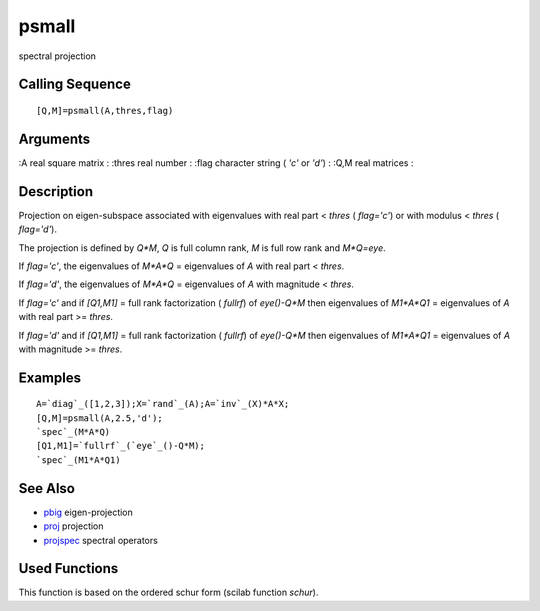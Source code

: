 


psmall
======

spectral projection



Calling Sequence
~~~~~~~~~~~~~~~~


::

    [Q,M]=psmall(A,thres,flag)




Arguments
~~~~~~~~~

:A real square matrix
: :thres real number
: :flag character string ( `'c'` or `'d'`)
: :Q,M real matrices
:



Description
~~~~~~~~~~~

Projection on eigen-subspace associated with eigenvalues with real
part < `thres` ( `flag='c'`) or with modulus < `thres` ( `flag='d'`).

The projection is defined by `Q*M`, `Q` is full column rank, `M` is
full row rank and `M*Q=eye`.

If `flag='c'`, the eigenvalues of `M*A*Q` = eigenvalues of `A` with
real part < `thres`.

If `flag='d'`, the eigenvalues of `M*A*Q` = eigenvalues of `A` with
magnitude < `thres`.

If `flag='c'` and if `[Q1,M1]` = full rank factorization ( `fullrf`)
of `eye()-Q*M` then eigenvalues of `M1*A*Q1` = eigenvalues of `A` with
real part >= `thres`.

If `flag='d'` and if `[Q1,M1]` = full rank factorization ( `fullrf`)
of `eye()-Q*M` then eigenvalues of `M1*A*Q1` = eigenvalues of `A` with
magnitude >= `thres`.



Examples
~~~~~~~~


::

    A=`diag`_([1,2,3]);X=`rand`_(A);A=`inv`_(X)*A*X;
    [Q,M]=psmall(A,2.5,'d');
    `spec`_(M*A*Q)
    [Q1,M1]=`fullrf`_(`eye`_()-Q*M);
    `spec`_(M1*A*Q1)




See Also
~~~~~~~~


+ `pbig`_ eigen-projection
+ `proj`_ projection
+ `projspec`_ spectral operators




Used Functions
~~~~~~~~~~~~~~

This function is based on the ordered schur form (scilab function
`schur`).

.. _pbig: pbig.html
.. _proj: proj.html
.. _projspec: projspec.html


